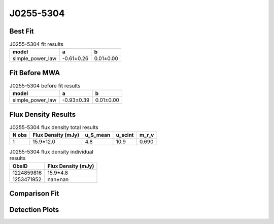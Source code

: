 J0255-5304
==========

Best Fit
--------
.. image:: best_fits/J0255-5304_simple_power_law_fit.png
  :width: 800

.. csv-table:: J0255-5304 fit results
   :header: "model","a","b"

   "simple_power_law","-0.61±0.26","0.01±0.00"

Fit Before MWA
--------------
.. image:: before_mwa/J0255-5304_simple_power_law_fit.png
  :width: 800

.. csv-table:: J0255-5304 before fit results
   :header: "model","a","b"

   "simple_power_law","-0.93±0.39","0.01±0.00"


Flux Density Results
--------------------
.. csv-table:: J0255-5304 flux density total results
   :header: "N obs", "Flux Density (mJy)", "u_S_mean", "u_scint", "m_r_v"

   "1",  "15.9±12.0", "4.8", "10.9", "0.690"

.. csv-table:: J0255-5304 flux density individual results
   :header: "ObsID", "Flux Density (mJy)"

    "1224859816", "15.9±4.8"
    "1253471952", "nan±nan"

Comparison Fit
--------------
.. image:: comparison_fits/J0255-5304_comparison_fit.png
  :width: 800

Detection Plots
---------------

.. image:: detection_plots/1224859816_J0255-5304.prepfold.png
  :width: 800

.. image:: on_pulse_plots/1224859816_J0255-5304_128_bins_gaussian_components.png
  :width: 800
.. image:: detection_plots/1253471952_J0255-5304.prepfold.png
  :width: 800

.. image:: on_pulse_plots/1253471952_J0255-5304_100_bins_gaussian_components.png
  :width: 800